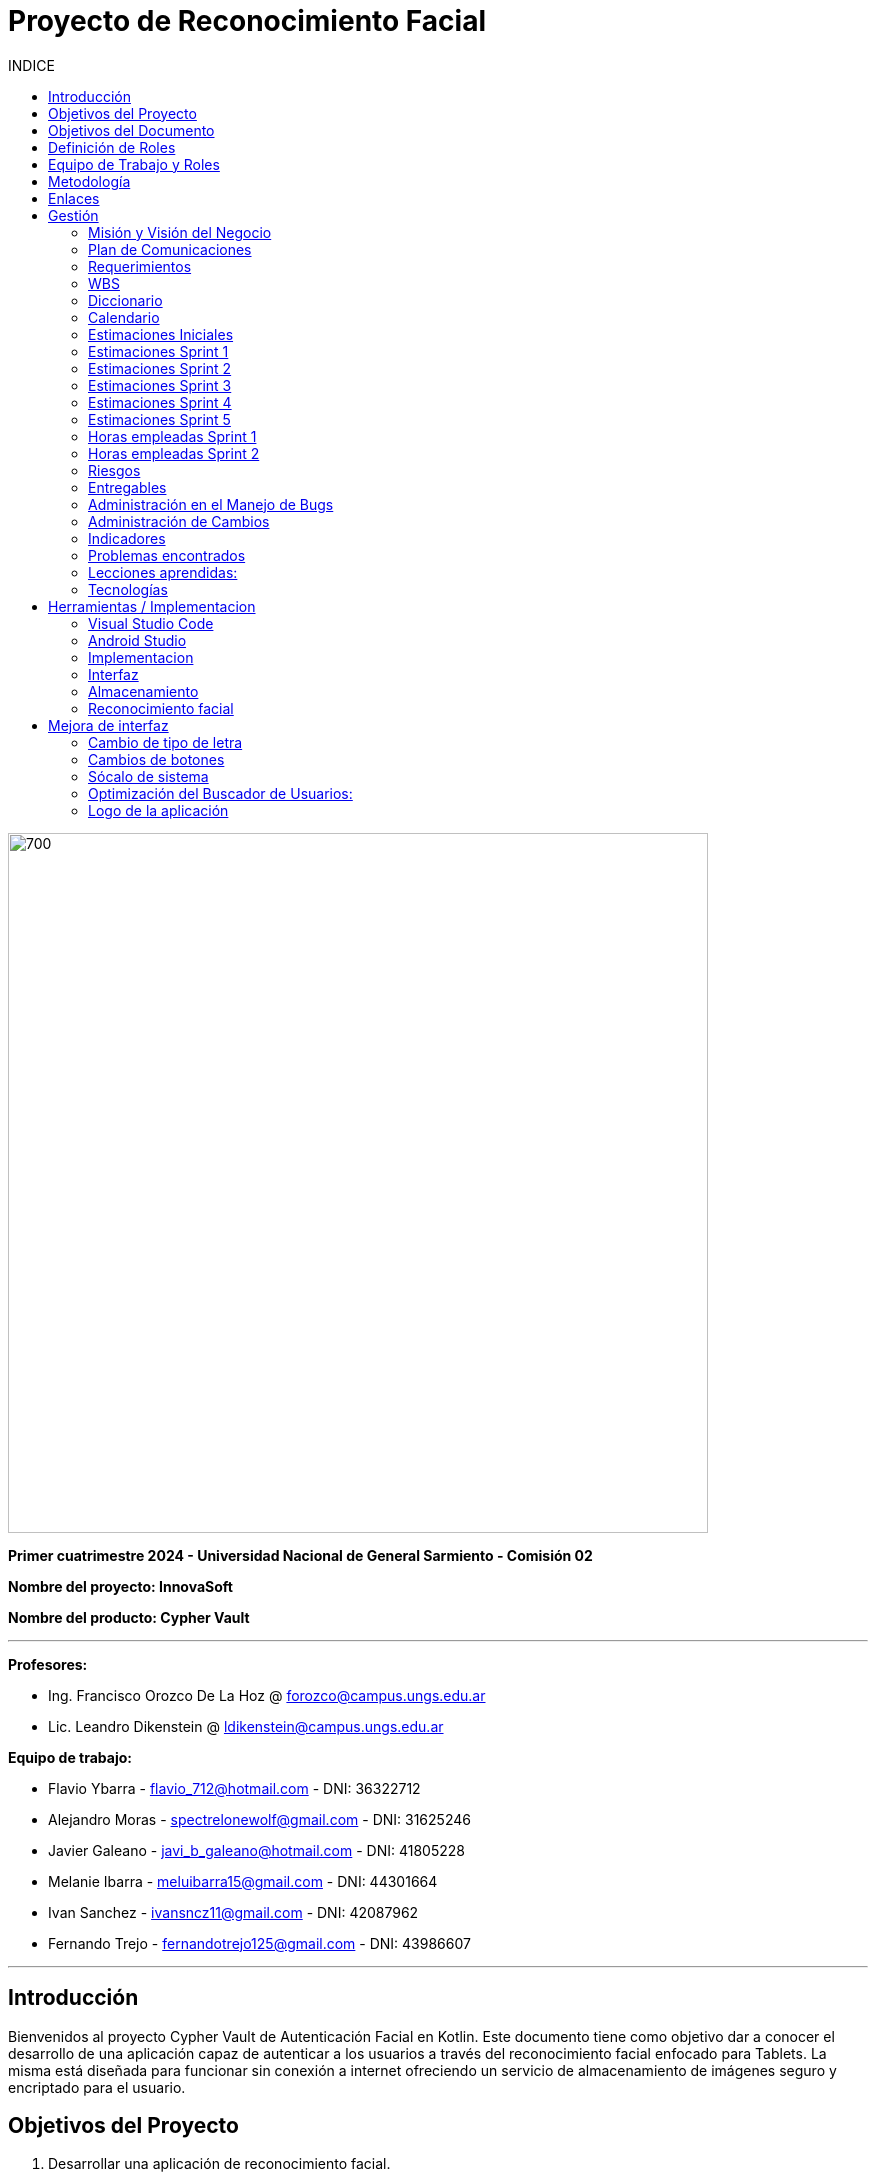 
:toc:
:toc-title: INDICE
:icons: font
:source-highlighter: highlightjs
:experimental:
:leveloffset: 0.

= Proyecto de Reconocimiento Facial

image::imagenAdoc/logofacultad.png[700,700]

*Primer cuatrimestre 2024 - Universidad Nacional de General Sarmiento - Comisión 02*

*Nombre del proyecto: InnovaSoft*

*Nombre del producto: Cypher Vault*

---

*Profesores:*

* Ing. Francisco Orozco De La Hoz @ forozco@campus.ungs.edu.ar 
* Lic. Leandro Dikenstein @ ldikenstein@campus.ungs.edu.ar 

*Equipo de trabajo:*

* Flavio Ybarra - flavio_712@hotmail.com - DNI: 36322712
* Alejandro Moras - spectrelonewolf@gmail.com - DNI: 31625246
* Javier Galeano - javi_b_galeano@hotmail.com - DNI: 41805228
* Melanie Ibarra - meluibarra15@gmail.com - DNI: 44301664
* Ivan Sanchez - ivansncz11@gmail.com - DNI: 42087962
* Fernando Trejo - fernandotrejo125@gmail.com - DNI: 43986607

---



== Introducción

Bienvenidos al proyecto Cypher Vault de Autenticación Facial en Kotlin. Este documento tiene como objetivo dar a conocer el desarrollo de una aplicación capaz de autenticar a los usuarios a través del reconocimiento facial enfocado para Tablets. La misma está diseñada para funcionar sin conexión a internet ofreciendo un servicio de almacenamiento de imágenes seguro y encriptado para el usuario.


== Objetivos del Proyecto

1. Desarrollar una aplicación de reconocimiento facial.
2. Implementar la aplicación en Android usando Kotlin y Android Studio.
3. Utilizar OpenCV y TensorFlow Lite para el reconocimiento facial.
4. Almacenar en el dispositivo imágenes cifradas/encriptadas.
5. Facilitar el uso de la aplicación para cualquier tipo de usuario.
6. Optimizar la aplicación para un uso eficiente de los recursos del dispositivo.

== Objetivos del Documento

Este documento tiene como objetivo explicar cuáles son los pasos a seguir  en el ciclo de vida del desarrollo de este software, es decir, se detallarán los requerimientos funcionales, no funcionales, armado de la WBS (funcionalidades del proyecto), definición de roles, estimaciones de implementación y diagrama de arquitectura. Más adelante se detalla mejor el objetivo de cada uno.

== Definición de Roles

- **Product Owner**: Es el individuo que representa al cliente en el proyecto.
- **Scrum Master**: Supervisa el progreso del proyecto y se asegura de que se cumplan los plazos.
- **Development team**: Encargados de la codificación, el testeo y la implementación de la aplicación.

== Equipo de Trabajo y Roles

[cols=3*]
|===
| Nombre | Rol Primario | Rol Secundario
| Francisco Orozco De La Hoz | Product Owner | -
| Flavio Ybarra | Scrum Master | Tester
| Alejandro Moras | Desarrollador | UX/UI
| Fernando Trejo | Desarrollador | UX/UI
| Javier Galeano | Desarrollador | UX/UI
| Ivan Sanchez | Tester | Capacitador y Prueba de Usuario
| Melanie Ibarra | Tester | Scrum Master
|===

== Metodología

En este proyecto, implementaremos una combinación de metodologías ágiles y Waterfall, también conocida como "Wagile" o "Agilefall". Este enfoque nos permitirá aprovechar lo mejor de ambos métodos para adaptarnos a las necesidades específicas de nuestro equipo de seis personas. A continuación les presentaremos un resumen de cómo lo haremos:

* *Comprender las metodologías:* Todo el equipo debe entender Agile y Waterfall.
* *Identificar las fases del proyecto:* Dividiremos el proyecto en fases claramente definidas.
* *Aplicar Waterfall en las fases iniciales:* Usaremos Waterfall para la planificación, análisis de requerimientos y diseño.
* *Implementar Agile en las fases de desarrollo:* Aplicaremos Agile para las fases de desarrollo y pruebas.
* *Facilitar la comunicación y colaboración:* Fomentaremos la comunicación abierta y la colaboración durante todo el proceso.
* *Realizar retrospectivas periódicas:* Programaremos reuniones regulares de retrospectiva al final de cada fase o sprint.
* *Ser flexible y adaptativo:* Mantendremos una mentalidad flexible y adaptativa a medida que evolucione el proyecto.

Nuestro enfoque Agile se enfocará en Scrum, el cuál se basa en entregar funcionalidades de forma incremental, en períodos de dos semanas. Dentro de las mismas se realizan reuniones diarias del equipo para planificación, control y revisión del trabajo realizado hasta el momento.

Con este enfoque, nuestro equipo podrá gestionar eficazmente el proyecto, adaptarse a los cambios y entregar valor de manera constante y oportuna.


== Enlaces

* *Repositorio:* se decidió utilizar Github para que todos los miembros del equipo puedan acceder y trabajar con mayor comodidad. 
link:https://github.com/ferrt1/TP_Labo_Principal[Repositorio Github]

* *WBS:* Se decidio utilizar Miro que es una plataforma de colaboración digital para realizar la WBS. Por motivos de seguridad no se compartirá el link pero la misma se mostrará en la documentación.

** *Herramientas a utilizar:* Android Studio, OpenCV, TensorFlow Lite, Visual Studio.

** *Comunicación de equipo:* WhatsApp y Discord.

** *User Stories:* Trello

** *Comunicación con el Líder del Proyecto:* Telegram o Mail.

** *Diagrama de arquitectura:* draw.io

== Gestión

=== Misión y Visión del Negocio

*Nuestra visión:* Aspirar en que sea una aplicación cómoda y fácil de usar dentro de los estandares de seguridad para así brindar tranquilidad y seguridad al usuario.

*Nuestra misión:* Es crear una aplicación de almacenamiento de imágenes privadas las cuáles son encriptadas en el dispositivo, donde el usuario se registra e ingresa a través del reconocimiento facial mediante la utilizacion de la cámara frontal del dispositivo (tablet). 

Posteriormente el ingreso del usuario se realizará comparando la foto tomada con las imágenes guardadas en el dispositivo, estas imágenes estan encriptadas y cifradas.

* *Alcance:*

** Aplicación para dispositivos Android (Tablets).
** Registro por reconocimiento facial.
** Login por reconocimiento fácil.
** Almacenamiento de imágenes en el dispositivo.
** Registro Alternativo

* *Fuera del alcance:*

** Aplicaciones para IOS y Computadoras.
** Varios idiomas.
** Registro biometrico en oscuridad.
** No contemplamos diseño de la aplicacion con interfaz en vertical.
** Multiples formatos de archivos (videos, audios, etc)

NOTE: *Poca información:* sobre la implementación de la app no podemos confirmar las funcionalidades que quedan por fuera del alcance.

=== Plan de Comunicaciones

Para facilitar la comunicación, empleamos la plataforma WhatsApp, que nos brinda un canal de comunicación instantánea y versátil. Esto nos permite interactuar ágilmente entre los miembros del equipo, compartir actualizaciones rápidas y discutir ideas en tiempo real. Además, utilizamos Discord para llevar a cabo reuniones diarias y charlas técnicas.
En cuanto a la gestión de tareas y el seguimiento del proyecto, recurrimos a Trello. Esta herramienta nos permitió crear un flujo de trabajo estructurado y asignar tareas, asegurando que cada miembro del equipo estuviera al tanto de sus responsabilidades y plazos.
Adicionalmente, mantenemos reuniones presenciales con nuestro product owner para garantizar que nuestro producto final cumpliera con los requisitos del cliente. Además de la posibilidad de mantener contacto a través de Telegram


=== Requerimientos

En este apartado se detallarán los requerimientos del sistema, además se hará mención de la nomenclatura a utilizar para la clasificación de dichos requerimientos.
Los requerimientos funcionales son aquellos que definen la funcionalidades que va a tener el software. Tales requerimientos se clasifican en estos tres tipos:

*Requerimientos esenciales:* Estos requerimientos hacen que el sistema tenga sentido, es decir, sin esta clases de funcionamientos no se cumplirían el objetivo que necesitan los usuarios.

*Requerimientos importantes:* Son aquellos que, si no están, el software funciona igual pero se limitará el funcionamiento.

*Requerimientos deseables:* Son componentes adicionales que pueden ser agregados al software pero su prioridad es la mínima.

Una vez explicado las clasificación de requerimientos funcionales,  se hará a continuación mención de los requerimientos no funcionales:

*Requerimientos No funcionales:* El objetivo de estos requerimientos es explicar las limitaciones o restricciones que el sistema posee. Estos requisitos no tienen ningún impacto en la funcionalidad del software, pero garantizan que el sistema satisfaga las necesidades de los usuarios del sistema.

* Funcionales:
** Registro:
*** El sistema debe ser capaz de capturar imágenes de la cámara frontal de la Tablet.
*** Se debe crear una interfaz de login donde el usuario se registre con sus datos (nombre y mail) y su rostro.
*** La interfaz debe tener un boton para capturar la imagen.
*** Tiene que solicitar los permisos necesarios para acceder a la camara
*** Se debera guardar la imagen en una base de datos almacenada en la tablet
*** El sistema debe ser capaz de detectar rostros en las imágenes capturadas.
*** El sistema debe ser capaz de identificar a las personas a partir de sus rostros.
*** Asociar las rostros de las personas a su cuenta de registro
    
** Autentificación
    
*** Una vez registrado el usuario debe ser capaz de loguearse a su cuenta atraves de la verificaion facial
*** El sistema debe ser capaz de autenticar a las personas comparando sus rostros con una base de datos de rostros conocidos almacenada en la Tablet.
*** El sistema debe mostrar un mensaje de "Acceso Permitido" o "Acceso Denegado" en la pantalla de la Tablet en función del resultado de la autenticación.
*** El sistema deberá registrar un log con los datos de ingresos (Hora, ID de persona, etc.)
*** El sistema deberá permitir una alternativa manual de ingreso ante posibles desconexiones (sin Wifi o datos).
    
** Perfil de usuario

*** El sistema deberá permitir el ALTA/MODIFICACIONES de las personas a autenticar.
*** El usuario podra modificar su informacion personal o registrar otra foto de su rostro.

** Galeria

*** Ver imagenes de la tablet en la aplicación.
*** Agregar imagenes de la galeria de la tablet a la galeria de la aplicación.
*** Las imagenes de la aplicación no se ven dentro de la galeria de la tablet

** Deseables

*** Re-Autentificación de usuario mientras se encuentra en la aplicación.
*** Comprobar que el usuario este frente al dispositivo cada cierto tiempo.
*** Cuando se detecta otro rostro en la captura de la cámara se debe bloquear la aplicación.
*** Capturar imagenes dentro de la aplicación
*** Implementación de la aplicación en vista horizontal

* No Funcionales:
** Usabilidad:
*** Si el usuario desea entrar y no esta registrado se le debe mostrar un mensaje de "acceso denegado, primero necesitas registrarte"
*** Si el usuario desea ingresar a su cuenta con una foto u otro rostro (no asociado a su cuenta) se le debe mostrar un mensaje de "acceso denegado".
*** Si el usuario pudo ingresar a su cuenta se le debe mostrar un mensaje de "acceso permitido".
*** Por cada interfaz en la que el usuario se encuentre el sistema debe mostrar el mensaje adecuado correspondiente a la interacción del mismo con la aplicación.
    
** Rendimiento   
*** El sistema debe ser eficiente en el uso de la batería, la memoria y el procesador de la Tablet.


=== WBS

image::Recursos/Diagramas rf2/WBS.jpg[700,700]

=== Diccionario

Los pesos se clasifican en base a:
- 3: Esencial
- 2: Importante
- 1: Deseable

[cols=6*,options=header]
|===
| ID | NOMBRE | DESCRIPCIÓN | TAREA  | RESPONSABLE | PESO
| 1 | Planificación | Planificación sobre las tareas que la componen | Planificación, investigación | Todo el equipo | 3 
| 1.1 | Tecnologías a utilizar | Investigar sobre las tecnologías a utilizar | Investigación | Todo el equipo | 3 
| 1.2 | Herramientas a utilizar | Investigar sobre las herramientas a utilizar | Investigación | Todo el equipo | 3 
| 1.3 | Definición de requerimientos | Definir los requerimientos del proyecto | Documentación | Todo el equipo | 3 
| 1.4 | Creación del backlog | Crear backlog | Planificación  | Scrum Master | 3 
| 1.4.1 | Asignación de Story Points | Estimar esfuerzo de los requerimientos | Planificación, Estimación | Scrum Master | 3 
| 1.5 | Documentación inicial | Crear la documentación | Planificación | Todo el equipo | 3 
| 1.6 | Administración de cambio | Planificar el flujo de los cambios | Planificación | Scrum Master | 2 
| 1.7 | Gestión | Gestión general de indicadores y comunicación del equipo | Planificación, Gestión | Scrum Master | 3 
| 1.7.1 | Capacitación Scrum Master | Capacitación en herramientas de gestión e indicadores | Capacitación | Scrum master | 3 
| 1.7.2 | Ceremonias | Planificación de las ceremonias de Scrum. Sprint planning, dailys, Sprint review, Sprint retrospective | Planificación | Scrum Master | 3 
| 1.7.3 | Indicadores | Control de inidcadores generales | Planificación, Gestión | Scrum Master | 3 
| 1.7.4 | Riesgos | Control e identificación de riesgos | Planificación | Scrum master | 2 
| 1.8 | Control de calidad | Control de calidad | Planificación | Todo el equipo | 3 
| 1.9 | Presentación | presentación de la PPT | Planificación | Todo el equipo |  6
| 2 | Desarrollo de Interfaz | Desarrollar la interfaz | Desarrollo | Equipo de desarrollo | 2 
| 2.1 | Capacitación del Equipo de Desarrollo | Capacitar al equipo con las tecnologías a utilizar | Capacitación | Equipo de desarrollo | 2 
| 2.2 | Registro | Crear interfaz registro | Desarrollo | Equipo de desarrollo | 2 
| 2.2.1 | Formulario | Creación del formulario | Desarrollo | Equipo de desarrollo | 2 
| 2.2.2 | Capturar imagenes con la cámara | Implementar cámara en interfaz | Desarrollo | Equipo de desarrollo | 2 
| 2.3 | Login | Implementar interfaz de autentificación | Desarrollo | Equipo de desarrollo | 2 
| 2.3.1 | Formulario | Creación de formulario de autentificación | Desarrollo | Equipo de desarrollo | 2 
| 2.3.2 | Autentificación | Método de autentificación | Desarrollo | Equipo de desarrollo | 2 
| 2.3.3 | Buscador de usuario | Creación de barra de busqueda de usuario | Desarrollo | Equipo de desarrollo | 2 
| 2.4 | Mensaje del sistema | Mensajes del sistema para el usuario | Desarrollo | Equipo de desarrollo | 21
| 2.4.1 | Mensaje de registro | Mensajes del sistema para el registro | Desarrollo | Equipo de desarrollo | 3
| 2.4.2 | Mensaje de logueo | Mensajes del sistema para el logueo | Desarrollo | Equipo de desarrollo | 3
| 2.4.3 | Mensaje de galeria | Mensajes del sistema para la galeria | Desarrollo | Equipo de desarrollo | 3
| 2.4.4 | Mensaje de perfil de usuario | Mensajes del sistema para el perfil del usuario | Desarrollo | Equipo de desarrollo | 3
| 2.4.5 | Creación de metodos y funciones | Creacipon de metodos y funciones para los mensajes del sistema  | Desarrollo | Equipo de desarrollo | 15 
| 2.5 | Gestión de cuenta | Gestión para la cuenta del usuario | Desarrollo | Equipo de desarrollo | 8
| 3 | Desarrollo backend | Desarrollar la lógica de la aplicación | Desarrollo | Equipo de desarrollo | 3 
| 3.1 | Capacitación del equipo de desarrollo | Capacitar al equipo de desarrollo con las tecnologías a utilizar | Capacitación | Equipo de desarrollo | 2 
| 3.2 | Almacenamiento de imágenes | Almacenar las imágenes en el dispositivo del usuario | Desarrollo | Equipo de desarrollo | 2 
| 3.2.1 | Creación de Base de Datos | Crear base de datos | Desarrollo | Equipo de desarrollo | 2 
| 3.2.2 | Guardar imágenes | Guadar imágenes en la base de datos | Desarrollo | Equipo de desarrollo | 3
| 3.2.2.1 | Imagen registro | Guardar imagenes del registro facial | Desarrollo | Equipo de desarrollo | 3
| 3.2.2.2 | Imagen vault | Guardar imagenes para la galeria | Desarrollo | Equipo de desarrollo | 22
| 3.2.2.2.1 | Ver imagenes | Ver imagenes en la galeria | Desarrollo | Equipo de desarrollo | 8
| 3.2.2.2.2 | Agregar imagenes | Agregar imagenes para la galeria | Desarrollo | Equipo de desarrollo | 8
| 3.2.2.2.3 | Encriptar imagenes | Encriptar imagenes de la galeria | Desarrollo | Equipo de desarrollo | 8
| 3.3 | Crear algoritmo reconocimiento facial | Implementación de lógica de reconocimiento facial | Desarrollo | Equipo de desarrollo | 3 
| 3.4 | Desarrollo parte Vault | Implementar aplicación de galería privada | Desarrollo | Equipo de desarrollo | 3 
| 4 | Implementación | Puesta en servicio de la aplicación | Implementación | Capacitador y Prueba de Usuario, Equipo de desarrollo | 2 
| 4.1 | Exportar apk | Compilación del proyecto a formato de dispositivo android | Implementación | Equipo de desarrollo | 2 
| 4.2 | Capacitar usuario | Capacitar a usuario final | Capacitación | Capacitador y Prueba de Usuario | 2 
| 4.2.1 | Infografía | Mostrar imagen de uso | Capacitación | Capacitador y Prueba de Usuario | 2 
|===


=== Calendario

[cols=3*,options=header]
|===
| Entrega | Fecha | Tareas 
| 1 | (19/4)| Presentación de Plan de Proyecto
| 2 | (26/4) | Implementacion de interfaz inicial
| 3 | (8/5) | Implementación de algoritmo de reconocimiento facial
| 4 | (22/5) | Interfaz galeria, ver imagenes, implementar imagenes
| 5 | (5/6) | A definir 
| 6 | (14/6) | A definir 
| 7 | (26/6) | A definir 
|===

=== Estimaciones Iniciales

Se entregará un prototipo de la interfaz funcional para el registro, la autentificación y base de datos. Estimamos que el tiempo empleado será:

* *Capacitación del equipo en las tecnologías:* 5hs por cada desarrollador y tester.
* *Desarrollo:* 20hs por cada desarrollador.
* *Testing:* 10hs por tester.

=== Estimaciones Sprint 1

* *Scrum Master:* 4hs
* *Desarrollador:* 18hs por cada uno
* *Tester:* 8hs por cada uno

=== Estimaciones Sprint 2

* *Scrum Master:* 29hs
* *Desarrollador:* 64hs en total
* *Tester:* 37hs en total

=== Estimaciones Sprint 3

* *Scrum Master:* 40hs
* *Desarrollador:* 145hs en total
* *Tester:* 78hs en total

=== Estimaciones Sprint 4

* *Scrum Master:* 40hs
* *Desarrollador:* 145hs en total
* *Tester:* 78hs en total

=== Estimaciones Sprint 5

* *Scrum Master:* 40hs
* *Desarrollador:* 145hs en total
* *Tester:* 78hs en total

=== Horas empleadas Sprint 1

* *Capacitación del equipo en las tecnologías:* 10hs por cada desarrollador y tester.
* *Desarrollo:* 25hs por cada desarrollador.
* *Testing:* 2hs por tester.
* *Ceremonias y reuniones técnicas:* 15hs con todo el equipo presente

image::Recursos/HORAS.PNG[700,700]

=== Horas empleadas Sprint 2

* *Srum Master:* 29hs
* *Desarrollo:* 120hs en total
* *Testing:* 40hs por tester.

Aca va la imagen de las horas del 2do sprint

=== Riesgos

* R1 Falta de claridad en los objetivos
* R2 Escasez de práctica en la gestión de proyectos
* R3 Constantes modificaciones en los requerimientos
* R4 Ausencia de un miembro del equipo
* R5 Tensiones comunicativas dentro del equipo
* R6 Estimación  erroneas debido a la falta de experiencia
* R7 La curva de aprendizaje en nuevas tecnologias podria afectar la eficiencia de los desarrolladores
* R8 Variación en los tiempos de dedicación entre los miembros del equipo

image::imagenAdoc/riesgos_para_informe.PNG[]

** Plan de mitigacion
* R1 = Armado detallado de la WBS. Organizar reuniones para revisar y aclarar los objetivos.
* R2 = Documentar las lecciones aprendidas durante el proyecto. Contar con miembros experimentados que brinde asistencia y orientacion al equipo
* R3 = Investigar y comunicarse con las autoridades reguladoras pertinentes
* R4 = Designar roles suplentes para asegurar la continuidad del trabajo en caso de ausencia de algun miembro
* R5 = Programar reuniones periodicas y practicar la escucha activa durante las interacciones
* R6 = Realizar estimaciones realistas teniendo en cuenta la experiencia del equipo y los recursos disponibles, utilizando enfoques de metodologias apropiadas
* R7 = Investigar , evaluar y capacitarse en nuevas tecnologias antes de su implementacion en el proyecto
* R8 = Elaborar un calendario que refleje los horarios disponibles de cada miembro del equipo

** Plan de contingencia
* R1 = Definir y compartir los objetivos del proyecto de manera clara en todo el equipo
* R2 = Ampliar conocimientos tanto mediante la teoria como consultando a profesores
* R3 = Adaptarse a los nuevos cambios que surjan durante el proyecto.
* R4 = Brindar apoyo a los compañeros que enfrenten dificultades personales y, de ser necesario, redistribuir tareas
* R5 = Asignar un mediador para resolver los conflictos internos de manera efectiva
* R6 = Establecer un margen de contingencia para hacer frente a situaciones imprevistas.  Aprender de tareas realizadas previamente.
* R7 = Falicitar la tranferencia de conocimiento mediante la colaboracion de un miembro mas experimentado
* R8 = Adaptar las tareas según el ritmo de trabajo y conocimiento de cada miembro del equipo

 
=== Entregables

Definimos los hitos que ocurrirán en las diferentes fechas del proyecto. El primer hito se enfocará en la presentación formal del proyecto al cliente. En esta se explicará el plan de gestión que tendremos para administrar el proyecto.
En los hitos restantes se presentará al cliente los avances en el producto.

* Presentación del proyecto el día 19/04
* Reunión formal 1 el día 26/04
* Reunión formal 2 el día 8/05
* Reunión formal 3 el día 22/05
* Reunión formal 4 el día 5/06
* Reunión formal 5 el día 14/06
* Presentación final el día 26/06

** Entregables para el proximo sprint del dia 8/05:
* Resolución de bugs del sprint anterior
* Investigación de reconocimiento facial
* Mejoras en interfaz 
* Implementación y desarrollo de algoritmo de reconocimiento facial (deseable)


=== Administración en el Manejo de Bugs

Ejecutar una gestión eficaz de errores y pruebas es un componente esencial en un sistema de software. Estas tareas son vitales para asegurar que el sistema opere de forma fiable, eficiente y satisfaga las necesidades de los usuarios.

WARNING: *Haremos un seguimiento de los errores en una planilla de excel en un drive compartido con todo el equipo en el cual se detalla fecha de descubrimiento, funcionalidad afectada, tester que lo identifico, desarrollador responsable, detalle del bug, estado y fecha de cierre.
Los categorizaremos en tres niveles de acuerdo a su severidad: bajo, medio o alto. Esto nos permitirá determinar cuáles son las dificultades más urgentes y cuáles son de menor prioridad.*

image::Recursos/Manejo de bugs - diagrama.png[700,700]

=== Administración de Cambios

La adecuada administración de cambios es crucial para el éxito de cualquier proyecto. Los cambios pueden surgir por distintos motivos, como nuevos requerimientos del cliente, descubrimientos durante el desarrollo, o variaciones en las condiciones del mercado.

Para documentar los cambios se emplearán:

* Informe de avance: se mantendrá actualizado un informe de avance que puede incluir un registro de todos los cambios. Además, se registrarán los cambios en las minutas de las reuniones.

* Trello: como se mencionó previamente, será nuestra principal plataforma para el seguimiento y gestión de cambios.

Aprobación o rechazo de cambios: Un comité de cambios evaluará cada solicitud de cambio basándose en los siguientes factores:

** Cronograma: se considerará si el cambio afecta al cronograma del proyecto. Aquellos cambios que impacten serán evaluados en función de su urgencia y prioridad.

** Alcance: se analizará si el cambio está en línea con los objetivos y el alcance del proyecto.

image::Recursos/diagrama de flujo cambios.png[700,700]

=== Indicadores

* Funcionalidad Completa

image::Recursos/funcionalidad_completa_y_nivel.PNG[700,700]

* Nivel de Calidad
* Evolución de la Prueba

image::Recursos/Evolucion_de_la_prueba.PNG[700,700]

* Burndown Chart

image::Recursos/Burndown_chart.PNG[700,700]

=== Problemas encontrados

* Organización de las tareas:
Uno de los desafíos que enfrentamos se relacionó con la organización de las tareas. Al inicio del ciclo de desarrollo, habíamos establecido un plan de ejecución detallado que especificaba el orden y la duración estimada de cada tarea. Sin embargo, durante el transcurso del sprint, no se mantuvo la secuencia originalmente planificada. Este desvío en el orden de ejecución conllevó a una fase final del sprint caracterizada por un ritmo acelerado y una relativa falta de estructura en la ejecución de las tareas.

* Poca o nula experiencia en nuevas tecnologías:
La falta de familiaridad con las tecnologías aplicadas en el proyecto planteó un desafío significativo para ambos equipos, tanto de desarrollo como de Testing, en la resolución de problemas emergentes. Este escenario resultó en una utilización menos eficiente del tiempo asignado a cada tarea, lo cual impactó en la productividad general del equipo.

=== Lecciones aprendidas:

* Planificación y gestión de proyecto:
Utilizando los conceptos aprendidos en la teoría, pudimos llevar a cabo la planificación del proyecto de manera efectiva. Desde una etapa temprana, definimos los objetivos y alcance, así como los requerimientos, el gestionamiento anticipado de los riesgos y los posibles cambios, establecimos roles y responsabilidades del equipo para facilitar la coordinación y colaboración. Además, gestionar el proyecto nos permitió estructurar las tareas en sprints y optimizar los recursos para alcanzar los objetivos y plazos, garantizando la calidad del producto y la satisfacción del cliente.

* Comunicación entre los miembros del equipo:
Dentro del marco de la metodología Scrum, se promueve una comunicación abierta y transparente sobre el progreso del trabajo, los desafíos encontrados y las posibles adaptaciones para optimizar el proceso. La sincronización entre los miembros del equipo resulta crucial para el éxito del proyecto, permitiendo una colaboración efectiva y una respuesta ágil ante los cambios y desafíos que puedan surgir.

=== Tecnologías

* *Android Studio:* Es un entorno de desarrollo integrado gratuito diseñado específicamente para el desarrollo de aplicaciones Android. 
* *Kotlin:* Kotlin Es un lenguaje de programación de código abierto para aplicaciones Android.
* *OpenCV:* Es una biblioteca que proporciona una amplia gama de funciones y algoritmos para el procesamiento de imágenes y vídeo
* *TensorFlow Lite* TensorFlow Lite es un marco de trabajo ligero desarrollado por Google que permite ejecutar modelos de aprendizaje automático en dispositivos móviles e integrados.
* *SQLite:* SQLite es un sistema de gestión de bases de datos relacional (RDBMS) ligero, rápido, autónomo y de código abierto.

NOTE: *Continua:* por motivos de estetica y facil acceso se implementa dentro del indice Herramientas / Implementacion.

== Herramientas / Implementacion

=== Visual Studio Code

image::imagenAdoc/logovisualstudio.png[100,100]

Fuente: link:https://visualstudio.microsoft.com/es/[Microsoft.com/VisualStudio]

*Dentro del proyecto su uso no es primario, pero si se utiliza para revisar las clases dentro del proyecto de Android Studio, por otro lado es una gran herramienta a la hora de confeccionar el informe / documentacion del proyecto.*

Editor de código fuente independiente que se ejecuta en Windows, macOS y Linux. El IDE de Visual Studio es una plataforma de lanzamiento creativa que puede utilizar para editar, depurar y compilar código y, finalmente, publicar una aplicación. Además del editor y depurador estándar que ofrecen la mayoría de IDE, Visual Studio incluye compiladores, herramientas de completado de código, diseñadores gráficos y muchas más funciones para mejorar el proceso de desarrollo de software.

=== Android Studio 

image::imagenAdoc/logoandroidstudio.png[200,200]

Fuente: link:https://developer.android.com/studio?hl=es-419[android.com/developer]

*Es la herramienta principal del desarrollo de la aplicacion, el mismo es un IDE robusto el cual cuenta con varias funcionalidades las cuales acompañan las etapas de desarrollo, depuracion, testeo e implementacion.*

Entorno de desarrollo integrado (IDE) oficial del desarrollo de apps para Android. Basado en el potente editor de código y las herramientas para desarrolladores de IntelliJ IDEA, Android Studio ofrece aún más funciones que mejoran tu productividad cuando compilas apps para Android, como las siguientes:

* Un sistema de compilación flexible basado en Gradle
* Un emulador rápido y cargado de funciones
* Un entorno unificado donde puedes desarrollar para todos los dispositivos Android
* Ediciones en vivo para actualizar elementos componibles en emuladores y dispositivos físicos, en tiempo real
* Integración con GitHub y plantillas de código para ayudarte a compilar funciones de apps comunes y también importar código de muestra
Variedad de marcos de trabajo y herramientas de prueba
* Herramientas de Lint para identificar problemas de rendimiento, usabilidad y compatibilidad de versiones, entre otros
* Compatibilidad con C++ y NDK
* Compatibilidad integrada con Google Cloud Platform, que facilita la integración con Google Cloud Messaging y App Engine.

NOTE: *Aclaracion:* Dentro del equipo de desarrollo y testeo utilizamos los mismos dispositivos celulares para emular y testear la implementacion/desarrollo, ya que en algunos casos es imposible por las capacidades computacionales de los equipos ( computadoras ) de cada uno de los integrantes.

=== Implementacion

*En esta seccion se pasa a detallar cada una de las partes del desarrollo, junto a sus herramientas, ya que dentro de android studio como se detallo anteriormente se encuentran funcionalidades especificas.*

Para comenzar nos encontramos con el ultimo IDE estable lanzado por Android, el cual es la version Iguana, luego se creo un proyecto con la version minima compatible recomendada por el mismo. Teniendo esto en cuenta nuestra aplicacion es compatible desde Android 7 hasta la ultima version lanzada al dia de hoy.

NOTE: *¿Por que no versiones anteriores?:* Porque esto genera problemas en las dependencias ( funcionalidades ofrecidas por android ) disponibles, lo cual provoca que la aplicacion pierda posibilidades de escalado, ya que hay versiones anteriores que resultan incompatibles con las mismas dependencias..

*Modelo de diseño*

Fuente: link:https://barcelonageeks.com/patron-de-arquitectura-mvvm-model-view-viewmodel-en-android/[barcelonageeks.com/mvvm]


* Al organizar los códigos de acuerdo con un patrón de diseño, ayuda en el mantenimiento del software. Al tener conocimiento de todas las partes lógicas cruciales de la aplicación de Android , es más fácil agregar y eliminar funciones de la aplicación. Además, los patrones de diseño también aseguran que todos los códigos se cubran en las pruebas unitarias sin la interferencia de otras clases. Model — View — ViewModel (MVVM) es el patrón de arquitectura de software reconocido en la industria que supera todos los inconvenientes de los patrones de diseño MVP y MVC . MVVM sugiere separar la lógica de presentación de datos (vistas o interfaz de usuario) de la parte lógica empresarial central de la aplicación. 

* Las capas de código separadas de MVVM son:
** *Modelo:* esta capa es responsable de la abstracción de las fuentes de datos. Model y ViewModel trabajan juntos para obtener y guardar los datos.
** *Vista:* El propósito de esta capa es informar al ViewModel sobre la acción del usuario. Esta capa observa el ViewModel y no contiene ningún tipo de lógica de aplicación.
** *ViewModel:* Expone esos flujos de datos que son relevantes para la Vista. Además, sirve como enlace entre el Modelo y la Vista.

image::imagenAdoc/mvvm.png[700,700]

* El patrón MVVM tiene algunas similitudes con el patrón de diseño MVP (Modelo, Vista, Presentador) ya que ViewModel desempeña el rol de Presentador. Sin embargo, los inconvenientes del patrón MVP han sido resueltos por MVVM de las siguientes maneras:

** ViewModel no contiene ningún tipo de referencia a la Vista.
** Existe una relación de muchos a 1 entre View y ViewModel.
** No hay métodos de activación para actualizar la Vista.

=== Interfaz

image::imagenAdoc/icondisplay.jpg[100,100]

Fuente: link:https://developer.android.com/develop/ui/compose[android.com/compose]

Fuente: link:https://developer.android.com/reference/androidx/navigation/NavController[android.com/nav_controller]

Fuente: link:https://developer.android.com/reference/kotlin/androidx/compose/runtime/Composable[android.com/composable]

Fuente: link:https://developer.android.com/reference/android/util/Patterns[android.com/patterns]

El código se divide en tres paquetes que se encuentran en `app > src > main > java > com.example.cypher_vault`. Acá hay dos paquetes: uno llamado 'controller' y otro llamado 'view'.

*Paquete Controller > Authentication*

** AuthenticationController.kt
*** `AuthenticationController` es una clase que toma como parámetro un `NavController` y devuelve el `NavController` con la dirección a la que debe navegar. 
Cada dirección tiene su propia función: `fun navigateToCamera()`, `fun navigateToConfirmation()`, `fun navigateToLogin()` (esta última falta implementar).

[source,kotlin]
----
fun registerUser( # <1>
        email: String,
        name: String,
        showDialog: MutableState<Boolean>,
        errorMessage: MutableState<String>
    )
----
<1> La función `registerUser` valida los campos por el momento. Más adelante deberá enviarlos al modelo para guardarlos en la base de datos. 
Recibe como parámetros `email`, `name`, `showDialog` y `errorMessage`. Estos parámetros son para que salga la alerta y mostrarla con sus respectivos mensajes.
Si todos los campos están bien, llama a `navigateToCamera` y los manda a la cámara.

* Las funciones `validateMail()`, `validateName()` y `validateFields` verifican la validez de los campos de entrada.
** `validateMail(email: String)`: Se fija que se cumpla android.util.Patterns.EMAIL_ADDRESS.matcher(email).
** `validateName(name: String)`: Se fija que no tenga menos de 3 carácteres el nombre.
** `validateFields(name: String, email: String)`: Se fija que no esten vacios.

*Paquete View > Registration*

.NavigationHost.kt
[source,kotlin]
----
fun NavigationHost() # <1>
----
<1> `NavigationHost()` es una función que se utiliza para manejar la navegación en la aplicación, cada vez que se presiona un botón cambia las pantallas. 

NOTE: *Aclaracion:* Empieza en register por predeterminado y luego va cambiando, toma como parámetro las direcciones que le pasa el AuthenticationController, .

* **Definición de pantallas**: Dentro de esta función `NavHost`, se definen varias pantallas que representan diferentes partes:
** *register*: Esta es la pantalla inicial donde los usuarios pueden registrarse. Muestra `InitialScreen`.
** *camera* Esta es la pantalla donde los usuarios pueden usar la cámara durante el proceso de registro. Muestra `RegistrationCameraScreen`.
** *confirmation*: Esta es la pantalla donde los usuarios pueden confirmar su registro. Muestra `ConfirmationScreen`.
** *login*: Esta es la pantalla donde los usuarios pueden iniciar sesión. Falta implementar.

.InitialScreen.kt
[source,kotlin]
----
fun RegistrationCameraScreen(authenticationController: AuthenticationController) # <1>
----
<1> Recibe como parametro authenticationController para luego poder navegar por la aplicacion

`InitialScreen` es la pantalla inicial donde los usuarios se van a registrar. Se encuentran los campos de entrada para el correo electrónico y el nombre. Al hacer clic en el botón "Registrarse", se llama al método `registerUser` del 
`AuthenticationController`.

.RegistrationCameraScreen.kt
[source,kotlin]
----
fun RegistrationCameraScreen(authenticationController: AuthenticationController) # <1>
----
<1> Recibe como parametro authenticationController para luego poder navegar por la aplicacion

Esta función Muestra la vista previa de la cámara
`ProcessCameraProvider:` Esta es una clase que se utiliza para interactuar con las cámaras disponibles en el dispositivo. En este caso, se obtiene una instancia de ProcessCameraProvider y 
se recuerda para su uso posterior.

`CameraSelector:` Esta es una clase que se utiliza para seleccionar una cámara en el dispositivo. En este caso, se está seleccionando la cámara frontal.

[source,kotlin]
----
fun CloseCameraButton(isCameraOpen: MutableState<Boolean>,
                      cameraProvider: ProcessCameraProvider,
                        authenticationController: AuthenticationController) # <1>
----
<1> Botón que se muestra para cerrar la cámara e ir a la parte de ConfirmationScreen

[source,kotlin]
----
fun CameraPreview(preview: Preview) # <1>
----
<1> Muestra la vista previa de la cámara en la interfaz de usuario. Utiliza la clase AndroidView para mostrar la vista previa de la cámara en la interfaz de usuario de Compose.

.ConfirmationScreen.kt
[source,kotlin]
----
fun ConfirmationScreen(authenticationController: AuthenticationController) # <1>
----
<1> Recibe como parametro authenticationController para luego poder navegar por la aplicacion

`ConfirmationScreen` Es una pantalla que muestra un mensaje de que se pudo registrar y un botón para iniciar sesión

*Paquete View > Login*

.LoginList.kt
[source,kotlin]
----
fun NavigationLogin(authenticationController: AuthenticationController) # <1>
----
<1> `NavigationLogin()`: Esta función se encarga de mostrar un lista de los usuarios que ya están registrados en la aplicación. Permite a los usuarios navegar a través de sus cuentas de forma eficiente.  

[source,kotlin]
----
fun loginCamera(authenticationController: AuthenticationController, user: String) # <1>
----
<1> La función `loginCamera` se activa después de que el usuario ha seleccionado su cuenta. Su propósito es encender la cámara frontal para realizar una verificación biométrica,asegurándose de que la cuenta seleccionada pertenezca realmente al usuario en cuestión. Esta validación permite mantener la seguridad y la integridad de la cuenta.

[source,kotlin]
----
fun CloseCameraButton(cameraProvider: ProcessCameraProvider, authenticationController: AuthenticationController) # <1>
----
<1> La función `CloseCameraButton` permite al usuario cerrar la cámara frontal si se ha seleccionado una cuenta incorrecta. Ofrece una interfaz para regresar de manera rápida al inicio de sesión, específicamente a la pantalla de `NavigationLogin`, facilitando el desplazamiento dentro de la aplicación.

=== Almacenamiento

image::imagenAdoc/icondatabase.png[100,100]


*Guardar datos en una base de datos es ideal para los datos estructurados o que se repiten, como la información de contacto. En esta página, en la que se asume que estás familiarizado con las bases de datos SQL en general, encontrarás información que te ayudará a comenzar a usar bases de datos SQLite en Android. Las APIs que necesitarás para utilizar una base de datos en Android están disponibles en el paquete android.database.sqlite.*

*Consideramos utilizar:* la libreria Room de Android Studio.

Fuente : link:https://developer.android.com/training/data-storage/room?hl=es-419#kts[android.com/room]

Fuente : link:https://developer.android.com/training/data-storage/room/defining-data?hl=es-419[android.com/room/definir_datos]

Fuente : link:https://developer.android.com/training/data-storage/room/accessing-data?hl=es-419[android.com/room/accesando_datos]

Fuente : link:https://developer.android.com/reference/kotlin/androidx/room/RoomDatabase?hl=en[android.com/room/interface]

Fuente : link:https://medium.com/@sdranju/step-by-step-how-to-setting-up-and-implementing-room-database-aeb211c56702[medium.com/tutorial_room]

WARNING: *¿Por que Room?:* Si bien estas APIs son potentes, se caracterizan por ser bastante específicas y su uso requiere de mucho tiempo y esfuerzo. No hay verificación en tiempo de compilación de las consultas de SQL sin procesar. A medida que cambia tu grafo de datos, debes actualizar manualmente las consultas de SQL afectadas. Este proceso puede llevar mucho tiempo y causar errores.
Debes usar mucho código estándar para convertir entre consultas de SQL y objetos de datos. Por estos motivos, usamos la Biblioteca de persistencias Room como una capa de abstracción para acceder a la información de las bases de datos SQLite la app.

*Componentes principales*

* Estos son los tres componentes principales de Room:

** La clase de la base de datos que contiene la base de datos y sirve como punto de acceso principal para la conexión subyacente a los datos persistentes de la app.

** Las entidades de datos que representan tablas de la base de datos de tu app.

** Los objetos de acceso a datos (DAOs) que proporcionan métodos que tu app puede usar para consultar, actualizar, insertar y borrar datos en la base de datos.

*Implementacion dentro de Android Studio*

Dentro de Android Studio es necesario la implementacion de de dependencias, especificamente dentro del  archivo `build.gradle`. A continuacion los agregados dentro la misma.

.Gradle module app
[source,kotlin]
----
plugins {
    kotlin("kapt") # <1>
}
dependencies {
  implementation("androidx.room:room-runtime:2.6.1") # <2>
  annotationProcessor("androidx.room:room-compiler:2.6.1") # <3>
	kapt("androidx.room:room-compiler:2.6.1") # <4>
}
----
<1> Libreria encargada de las anotaciones dentro de kotlin, se implementa para la correcta interpretacion de la anotacion 4.
<2> Declaracion de la dependencia Room
<3> Declaracion de las anotacionesde de Room.
<4> Agregado de las anotaciones dentro de Room.

*Paquete database*

* El mismo consta de siete archivos, como se nombro anteriormente, la base de datos en Room consta de 3 partes principales, la clase de la base de datos, las entidades de datos (tablas) y los objetos de acceso a datos (DAO) ( Interfaces en las cuales estan descriptas las querys ). 

* Los archivos son:
** AppDatabase.kt
** User.kt
** UserDao.kt
** Images.kt
** ImagesDao.kt
** ImagesRegister.kt
** ImagesRegisterDao.kt


.AppDatabase.kt
[source, kotlin]
----
@Database(entities = [User::class, Images::class, ImagesRegister::class], version = 2) # <1>
abstract class AppDatabase : RoomDatabase() {
    abstract fun userDao(): UserDao
    abstract fun imageDao(): ImageDao
    abstract fun imageRegisterDao(): ImageRegisterDao
}
----
<1> Creacion/Definicion de una base de datos con tres tablas (Usuarios, imagenes y registro de imagenes).

.User.kt
[source, kotlin]
----
@Entity
data class User(
    @PrimaryKey val uid: Long,
    @ColumnInfo(name = "first_name") val firstName: String?,
    @ColumnInfo(name = "email") val email: String?,
    @ColumnInfo(name = "entry_date") val entryDate: Long, // Fecha de ingreso
    @ColumnInfo(name = "pin") val pin: String? // PIN del usuario
) # <1>
----
<1> Definicion de la entidad User

.UserDao.kt
[source, kotlin]
----
@Dao
interface UserDao { # <1>
    @Query("SELECT * FROM user")
    fun getAll(): List<User>

    @Query("SELECT * FROM user WHERE uid IN (:userIds)")
    fun loadAllByIds(userIds: IntArray): List<User>

    @Query("SELECT * FROM user WHERE first_name LIKE :first AND " +
            "email LIKE :last LIMIT 1")
    fun findByName(first: String, last: String): User

    @Insert
    fun insert(user: User) // Método para insertar un solo usuario

    @Query("SELECT * FROM user WHERE email = :email LIMIT 1")
    fun findByEmail(email: String): User? // Método para buscar un usuario por su correo electrónico

    @Delete
    fun delete(user: User)

    @Insert
    fun insertAll(vararg users: User)

    @Query("SELECT * FROM user WHERE uid = :userId")
    fun getUserById(userId: Int): User?
}
----
<1> Interfaz de la entidad User

.Images.kt
[source, kotlin]
----
@Entity(
    tableName = "images",
    foreignKeys = [ForeignKey(
        entity = User::class,
        parentColumns = ["uid"],
        childColumns = ["user_id"],
        onDelete = ForeignKey.CASCADE
    )]
)
data class Images(
    @PrimaryKey(autoGenerate = true) val id: Long = 0,
    val imageData: ByteArray,
    val user_id: Int
) # <1>
----
<1> Definicion de la entidad Images, la misma es para el almacenamiento de las imagenes privadas ( galeria principal de la aplicacion ).

.ImageDao.kt
[source, kotlin]
----
@Dao
interface ImageDao { # <1>
    @Insert
    fun insertImage(images: Images)

    @Query("SELECT * FROM images WHERE user_id = :userId")
    fun getImagesForUser(userId: Int): List<Images>

    // Otros métodos según sea necesario
}
----
<1> Interfaz de la entidad Images

.ImagesRegister.kt
[source, kotlin]
----
@Entity(
    tableName = "images_register",
    foreignKeys = [ForeignKey(
        entity = User::class,
        parentColumns = ["uid"],
        childColumns = ["user_id"],
        onDelete = ForeignKey.CASCADE
    )]
)
data class ImagesRegister(
    @PrimaryKey(autoGenerate = true) val id: Long = 0,
    val imageData: ByteArray,
    val user_id: Int // referencia al usuario que posee la imagen
) # <1>
----
<1> Definicion de la entidad  ImagesRegister, aqui se almacenaran las imagenes de registro del usuario.

.ImagesRegisterDao.kt
[source, kotlin]
----
@Dao
interface ImageRegisterDao { # <1>
    @Insert
    fun insertImage(imagesRegister: ImagesRegister)

    @Query("SELECT * FROM images WHERE user_id = :userId")
    fun getImagesForUser(userId: Long): List<ImagesRegister>
}
----
<1> Interfaz de la entidad ImagesRegister.

*Paquete model > dbmanager*

* Se define la interfaz DataBaseManager la cual contiene las tres interfases principales UserDao, ImagesDao e ImagesRegisterDao, la misma se implementa para aislar y organizar los llamados aparte de facilitar la inicializacion de la base de datos.

.DataBaseManager.kt
[source, kotlin]
----
object DatabaseManager {
    private lateinit var database: AppDatabase

    fun initialize(context: Context) {
        database = Room.databaseBuilder(
            context.applicationContext,
            AppDatabase::class.java, "my_database"
        ).build()
    }

    // Métodos relacionados con la tabla de usuarios
    fun getAllUsers(): List<User> {
        return database.userDao().getAll()
    }

    fun getUserById(userId: Int): User? {
        return database.userDao().getUserById(userId)
    }

    fun insertUser(user: User) {
        database.userDao().insert(user)
    }

    fun deleteUser(user: User) {
        database.userDao().delete(user)
    }

    // Métodos relacionados con la tabla de imágenes
    fun insertImage(image: Images) {
        database.imageDao().insertImage(image)
    }

    fun getImagesForUser(userId: Int): List<Images> {
        return database.imageDao().getImagesForUser(userId)
    }

    // Métodos relacionados con la tabla de registros de imágenes
    fun insertImageRegister(imageRegister: ImagesRegister) {
        database.imageRegisterDao().insertImage(imageRegister)
    }

    fun getImageRegistersForImage(user_id: Long): List<ImagesRegister> {
        return database.imageRegisterDao().getImagesForUser(user_id)
    }

    // Otros métodos según sea necesario para otras operaciones con usuarios, imágenes e imágenes registros
}
----


=== Reconocimiento facial

image::Recursos/siluetaDeRostro.png[100,100]


WARNING: *Aun en desarrollo*: Se dara un breve repaso a las herramientas que se  utilizaron para el reconocimiento facial, ya que aun esta en proceso de desarrollo y para optimizar los tiempos de armado de informe se resuelve que no ira esta documentacion a detalle, pero si los conceptos utilizados hasta el momento.

.*Conceptos  preliminares*

* *Reconocimiento facial:* compara dos caras y nos dice si son o no de la misma persona.

* *Seguimiento facial:* seguimiento del rostro dentro la toma

* *Detección de landmarks:* son los puntos de interes del rostro, como ojos la barbilla orejas orejas etc.

* *Detección de contornos:* son tambien los puntos de interes del rostro, como ojos la barbilla, etc.

* *Clasificacion:* si esta con los ojos abiertos la boca abierta etc.

Fuente: link:https://developers.google.com/android/reference/com/google/mlkit/vision/face/Face[Android\Developer\MlKit\Vision\Face]

Fuente: link:https://developers.google.com/ml-kit/vision/face-detection/android?hl=es-419[Android\Developer\MlKit\Vision\FaceDetection]

Fuente: link:https://developer.android.com/media/camera/camerax?hl=es-419[Android\Developer\CameraX]

.Deteccion de Contornos
image::Recursos/face_contours.svg[700,700]

* *Librerias utilizadas en Android Studio:*

** *MLkit - FaceDetection:*
*** Con la API de detección de rostro del Kit de AA, puedes detectar rostros en una imagen, identificar rasgos faciales clave y obtener los contornos de los rostros detectados.

*** El ML Kit de Google proporciona las APIs de Vision de aprendizaje automático integradas en el dispositivo para detectar rostros, escanear códigos de barras, etiquetar imágenes y mucho más. El Analizador de ML Kit facilita la integración del kit con tu app de CameraX.

*** El Analizador de ML Kit es una implementación de la interfaz de ImageAnalysis.Analyzer. Anula la resolución objetivo predeterminada (si es necesario) para optimizar el uso del ML Kit, controla las transformaciones de coordenadas y pasa los marcos al ML Kit, que muestra los resultados agregados del análisis.

** *CameraX:*
*** CameraX es una biblioteca de Jetpack creada para que el desarrollo de una apps de cámara sea más fácil. Para las apps nuevas, te recomendamos que comiences con CameraX. Proporciona una API coherente y fácil de usar que funcione en la gran mayoría de los dispositivos Android y ofrece retrocompatibilidad con Android 5.0 (nivel de API 21).

*** CameraX destaca los casos de uso, que te permiten concentrarte en la tarea que debes completar en lugar de administrar variaciones específicas del dispositivo. Se admiten los casos de uso de la cámara más comunes:

**** *Vista previa:* Permite obtener una imagen en la pantalla.

**** *Análisis de imágenes:* Permite acceder a un búfer sin inconvenientes a fin de utilizarlo en tus algoritmos, por ejemplo, para pasar contenido a ML Kit.

**** *Captura de imágenes:* Permite guardar imágenes.

**** *Captura de video:* Permite guardar videos y audio.

* *Lineamientos para imágenes de entrada*

** Para el reconocimiento facial, se debe usar una imagen con una dimensión de al menos 480 × 360 píxeles. Para que el Kit de AA detecte rostros con precisión, las imágenes de entrada deben contener rostros representados con datos de píxeles suficientes. En general, cada rostro que quieras detectar en una imagen debe tener al menos 100 x 100 píxeles. Si deseas detectar los contornos de los rostros, ML Kit requiere una entrada de mayor resolución: cada rostro debe tener al menos 200 x 200 píxeles.

** Si detectas rostros en una aplicación en tiempo real, te recomendamos que también consideres las dimensiones generales de las imágenes de entrada. Las imágenes más pequeñas se pueden procesar más rápido. Para reducir la latencia, captura imágenes con resoluciones más bajas, pero ten en cuenta los requisitos de precisión que se mencionaron anteriormente y asegúrate de que el rostro del sujeto ocupe la mayor parte posible de la imagen.

* *Puntos de referencia*

** Un punto de referencia es un lugar de interés en un rostro. El ojo izquierdo, el ojo derecho y la base de la nariz son ejemplos de puntos de referencia.

** ML Kit detecta rostros sin buscar puntos de referencia. La detección de puntos de referencia es un paso opcional que está inhabilitado de forma predeterminada.

** En la siguiente tabla, se resumen todos los puntos de referencia que se pueden detectar dado el ángulo Euler Y de un rostro asociado:

.*Ángulo Euler Y Puntos de referencia detectables*
====
*Menos de -36 grados:* ojo izquierdo, boca izquierda, oreja izquierda, base de la nariz, mejilla izquierda.

*De -36 a -12 grados:* boca izquierda, base de la nariz, parte inferior de la boca, ojo derecho, ojo izquierdo, mejilla izquierda, punta de la oreja izquierda

*De -12 a 12 grados:* ojo derecho, ojo izquierdo, base de la nariz, mejilla izquierda, mejilla derecha, boca izquierda, boca derecha, parte inferior de la boca

*De 12 a 36 grados:* boca derecha, base de la nariz, parte inferior de la boca, ojo izquierdo, ojo derecho, mejilla derecha, punta de la oreja derecha

*Más de 36 grados:*	ojo derecho, boca derecha, oreja derecha, base de la nariz, mejilla derecha

Cada punto de referencia detectado incluye su posición asociada en la imagen.
====

* *Contornos*

** Un contorno es un conjunto de puntos que representan la forma de una característica facial. Se basa en puntajes que arroja la libreria por ejemplo :

.Óvalo de rostro 36 puntos:
[cols=2*,options=header]
|===
|Parte del rostro | Cantidad
|Labio superior (parte superior) |	11 puntos
|Ceja izquierda (parte superior) |	5 puntos	
|Labio superior (parte inferior) |	9 puntos
|Ceja izquierda (parte inferior) |	5 puntos	
|Labio inferior (parte superior) |	9 puntos
|Ceja derecha (parte superior) |	5 puntos	
|Labio inferior (parte inferior) |	9 puntos
|Ceja derecha (parte inferior) |	5 puntos	
|Puente nasal |	2 puntos
|Ojo izquierdo |	16 puntos	
|Parte inferior de la nariz	| 3 puntos
|Ojo derecho |	16 puntos
|Mejilla izquierda (centro) |	1 punto
|Mejilla derecha (centro) |	1 punto
|===

** Cuando obtienes todos los contornos de un rostro a la vez, se obtiene un array de 133 puntos, que se asignan a los contornos de los rasgos como se muestra a continuación:

.Índices de contornos de características
[cols=2*,options=header]
|===
|Cantidad de puntos | Parte del rostro
|0-35|	Óvalo de rostro
|36-40|	Ceja izquierda (parte superior)
|41-45|	Ceja izquierda (parte inferior)
|46-50|	Ceja derecha (parte superior)
|51-55|	Ceja derecha (parte inferior)
|56-71|	Ojo izquierdo
|72-87|	Ojo derecho
|88-96|	Labio superior (parte inferior)
|97-105|	Labio inferior (parte superior)
|106-116|	Labio superior (parte superior)
|117-125|	Labio inferior (parte inferior)
|126-127|	Puente nasal
|128-130|	Parte inferior de la nariz (ten en cuenta que el punto central está en el índice 128)
|131|	Mejilla izquierda (centro)
|132|	Mejilla derecha (centro)
|===

* *Distancia Euclidiana*

** La distancia euclidiana es una medida de distancia entre dos puntos en un espacio euclidiano. En el contexto del reconocimiento facial, los landmarks son puntos específicos en la cara, como la punta de la nariz, las esquinas de los ojos, etc. Para calcular la distancia euclidiana entre dos landmarks (puntos), primero necesitas tener las coordenadas de cada punto en forma de lista o tupla.

** Supongamos que tienes dos landmarks representados por tuplas (x1, y1) y (x2, y2). Se utiliza a distancia euclidiana entre dos puntos los cuales pertenecen a un Landmark especifico del rostro, estos estan contenidos en las listas de informacion de cada una de las capturas, luego hay un margen de error o umbral de error de distancia entre los puntos llamado threshold. Esta distancia calculada si esta dentro del umbral o margen impuesto por nosotros puede utilizarse para reconocer rostros, ya que los landmarks son puntos especificos de cada rostro lo cual arman la singularidad de la persona. A este tipo de reconocimiento se podria llamarlo de similaridad y tiene una formula especifica:

====
image::Recursos/formulaDistanciaEuclidea.jpeg[700,700]
====

* Para lo cual dentro de nuestra aplicacion tenemos una herramienta que  nos permite calcular la distancia euclidiana.

.Dentro de nuestra aplicacion
[source, kotlin]
----
val thresholdLandmarks = 20.0

fun calcularDistanciaEuclidiana(lista1: List<PointF>, lista2: List<PointF>): Double { # <1>
    if (lista1.size != lista2.size) {
        throw IllegalArgumentException("Las listas deben tener el mismo tamaño")
    }

    return lista1.zip(lista2) { punto1, punto2 ->
        val dx = punto1.x - punto2.x
        val dy = punto1.y - punto2.y
        sqrt(dx * dx + dy * dy.toDouble())
    }.sum()
}

fun areFacesSimilar( # <2>
    face1Points: List<PointF>,
    face2Points: List<PointF>,
    threshold: Double
): Boolean {
    val distance = calcularDistanciaEuclidiana(face1Points, face2Points)
    return distance <= threshold
}
----
<1> Funcion para calcular la distancia Euclidea entre dos puntos en un plano, en nuestro caso la distancia que hay entre la posicion de una parte del rostro de una captura y otra ( Imagen del registro y la Imagen del login )
<2> Funcion en donde entran los dos puntos, llama a la funcion de distancia y se lo compara con el threshold.

.*Explicacion de la logica del sistema de reconocimiento facial dentro del proyecto*

* Luego de llenar el formulario de registro se posiciona al usuario dentro de la pantalla de captura de imagenes.

* La captura se realiza y se almacenan la informacion de la imagen en la base datos junto a los Landmarks y los Contornos con el ID del usuario. Luego pasa a la pantalla de confirmacion de registro, donde se encuentra un boton para inicio de sesion, al presionalo se redirige al usuario a la pantalla lo inicio de sesion.

* En la pantalla de inicio de sesion nos encontramos con una lista donde aparece el nombre y el mail del usuario. El usuario presiona el boton y se lo redirige automaticamente al area de captura de imagenes y se toma la foto.

* Al momento de tomarse la foto, se compara la informacion de Landmarks de la foto del registro y la foto del logueo punto a punto, mediante la funcion de distancia euclidiana.

* Si hay mas de 8 puntos de los 10 que son en total que verifican dentro del threshold Landmarks, entonces retorna true. Y pasa a la pantalla de galeria, en caso de no verificar se reintenta la toma fotografica, hasta que verifique.


*Notas de implementacion al 5 de mayo*

NOTE: *Mejora herramientas basicas:* como esta en fase de desarrollo las comprobaciones son basicas pero se tienen pensadas varias herramientas para la mejora de la comprobacion de persona, ya que no estamos utilizando modelos entrenados de Inteligencia Artificial. El unico que se utiliza es la API MLKIT, pero la misma es para deteccion de rostros no para reconocimiento (link:https://developers.google.com/ml-kit/vision/face-detection?hl=es-419[documentacion, solo ver el inicio, donde aparece esto nombrado anteriormente]) pero dice que la api sive tambien para "identificar rasgos faciales clave", entonces para el reconocimiento se implementaran herramientas ( codigo ) que utilicen Landmarks y Contornos del rostro, es decir, sera de diseño propio.

NOTE: *Mejora en la captura:* mejora en la captura fotografica, realizando el recorte del rostro y recien en ese momento la toma de datos ( landmarks y contornos ), luego enderezamientos utilizando puntos del rostro, para que los rostros queden alineados al eje Y.

NOTE: *Mejoras visuales:* verificacion del tamaño del rostro en pantalla, ya que si los rostros son de distintas dimensiones, el codigo no funciona, avisos visuales al usuario los cuales le iran indicando que tiene que tiene que hacer en el area de captura de fotos ( Acercarse a la camara, alejarse, inclinacion de rostro en ese Y y Z, subir o bajar el rostro dentro del area de captura ), con verificaciones visuales para asegurar el margen de error en este area tan critica.

== Mejora de interfaz

=== Cambio de tipo de letra

** Elección del tipo de letra: Se selecciono la fuente de tipo `consola` para nuestra aplicación, ya que proporciona una estética adecuada y profesional para nuestra aplicación.

** Color de Letra: El color seleccionado para el texto es un tono celeste, que no solo combina con el logotipo de nuestra aplicación, sino que también mejora la visibilidad y el contraste, facilitando la lectura y escritura.


NOTE: *Aclaracion:* La uniformidad en el tamaño de los caracteres de la fuente `consola`, independientemente de que sean mayúsculas o minúsculas, nos permite calcular con precisión la longitud de los textos. Esto es especialmente útil para optimizar el espacio disponible dentro de los botones de inicio de sección, donde se mostrarán el nombre de usuario y su correo electrónico correspondiente. 

image::Recursos/mejora_De_Interfaz/largo-de-usuario.JPG[]




=== Cambios de botones

** Estética: Se implementó un nuevo diseño para los botones, optando por formas más cuadradas en lugar de redondeadas, Esto amplía el ancho de los botones, permitiendo así un espacio adecuado para ingresar tanto el nombre de usuario como el correo electrónico.

image::Recursos/mejora_De_Interfaz/mejora-de-interfaz.JPG[]

** Tipografía: Continuamos utilizando la fuente Consola por su claridad y hemos incrementado el tamaño de la letra del nombre de usuario para mejorar la legibilidad.

** Organización de la Información: El correo electrónico del usuario ahora se muestra debajo del nombre, pero con un tamaño menor que el nombre de usuario, lo que facilita la distinción entre usuarios con nombres idénticos, ya que sus correos serán únicos.



=== Sócalo de sistema
** Espacio de Mensajes: Se ha diseñado un área específica para mensajes del sistema que orientará al usuario durante el proceso de registro, informando sobre cualquier incidencia. Este sócalo de sistema se ha incluido como una característica deseable en la tarjeta de diseño 2.5.

=== Optimización del Buscador de Usuarios:
** Búsqueda por Nombre de Cuenta: Hemos integrado una función de búsqueda que permite localizar una cuenta de usuario específica mediante su nombre. Esta herramienta es especialmente útil en situaciones donde hay numerosas cuentas, simplificando así la experiencia del usuario al identificar y acceder a la cuenta deseada con mayor rapidez y eficiencia

image::Recursos/mejora_De_Interfaz/optimizacion-de-busqueda-de-usuario.JPG[]

=== Logo de la aplicación

** El logo de aplicación se ha incorporado tanto en la pantalla de registro como en la de inicio de sección, aportando una imagen más profesional al diseño general.

image::Recursos/mejora_De_Interfaz/logo-de-la-app.JPG[]
